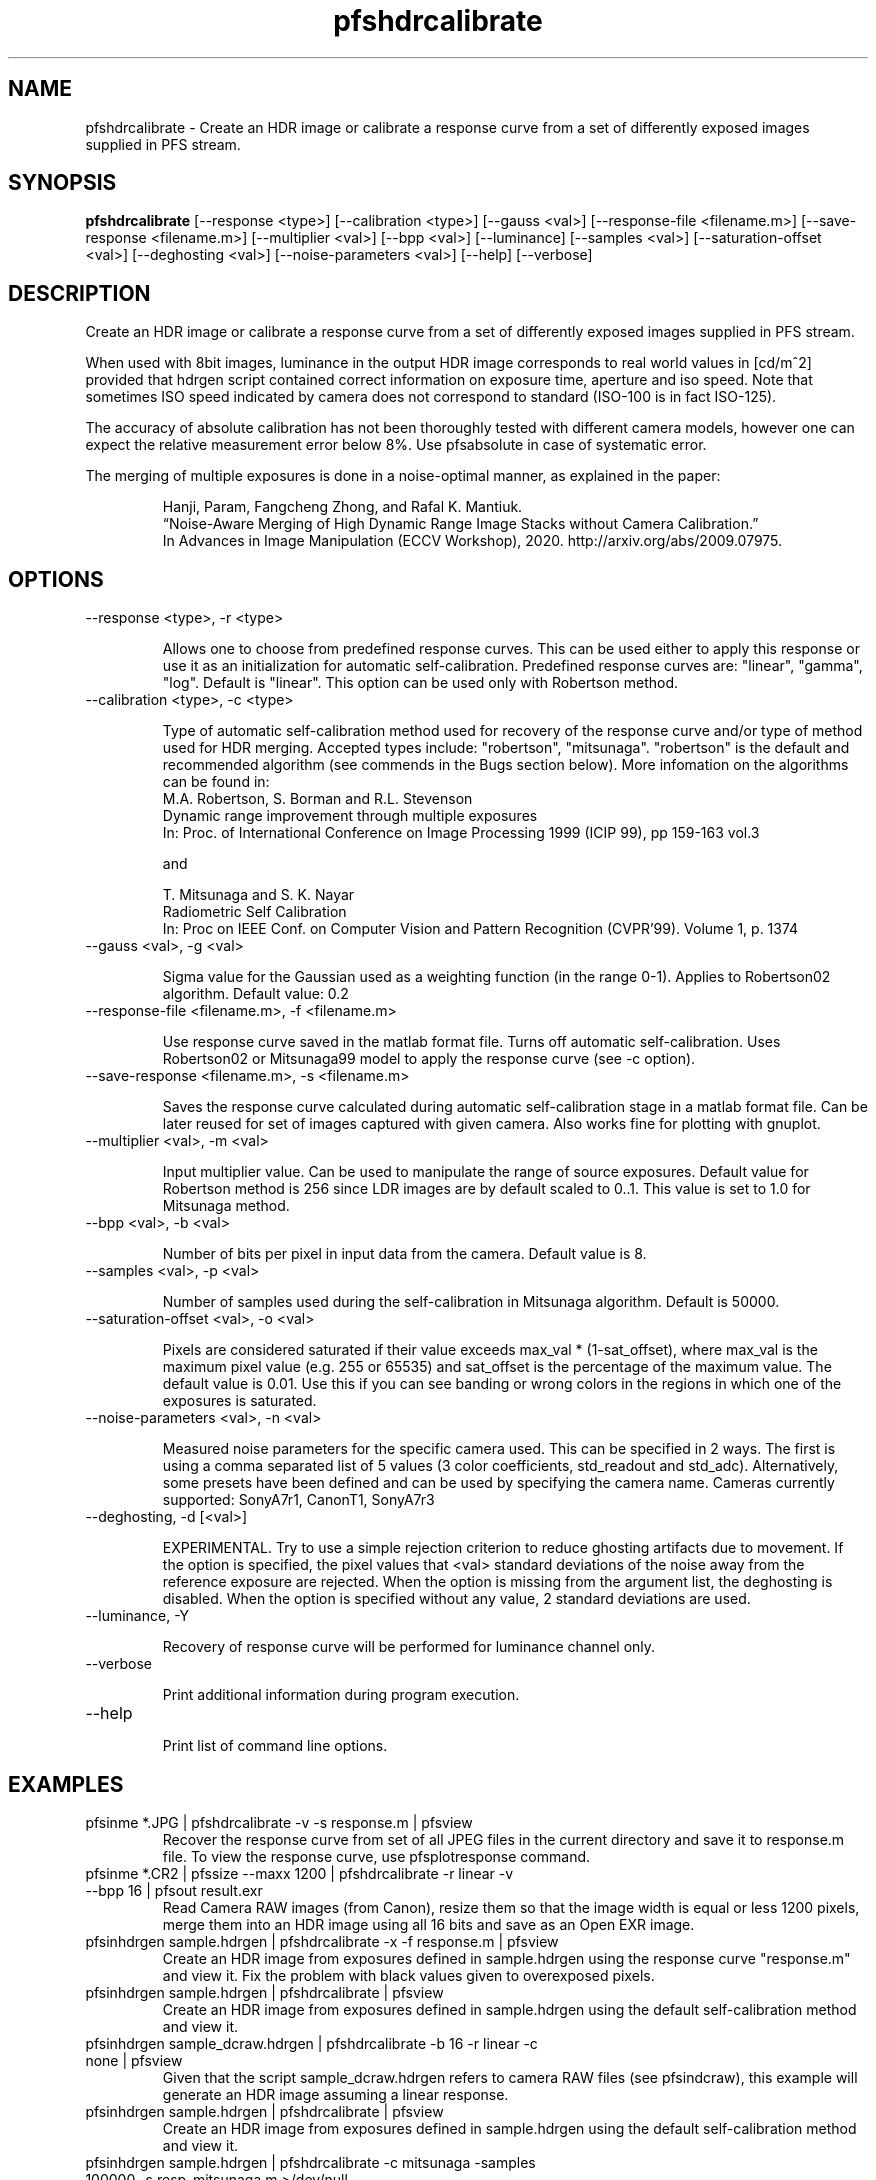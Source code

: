 .TH "pfshdrcalibrate" 1
.SH NAME
pfshdrcalibrate \- Create an HDR image or calibrate a response curve
from a set of differently exposed images supplied in PFS stream.

.SH SYNOPSIS
.B pfshdrcalibrate
[--response <type>] [--calibration <type>]
[--gauss <val>]
[--response-file <filename.m>]
[--save-response <filename.m>]
[--multiplier <val>] [--bpp <val>]
[--luminance] [--samples <val>]
[--saturation-offset <val>]
[--deghosting <val>]
[--noise-parameters <val>]
[--help] [--verbose]

.SH DESCRIPTION
Create an HDR image or calibrate a response curve from a set of
differently exposed images supplied in PFS stream.

When used with 8bit images, luminance in the output HDR image
corresponds to real world values in [cd/m^2] provided that hdrgen
script contained correct information on exposure time, aperture and
iso speed. Note that sometimes ISO speed indicated by camera does not
correspond to standard (ISO-100 is in fact ISO-125).

The accuracy of absolute calibration has not been thoroughly tested
with different camera models, however one can expect the relative
measurement error below 8%. Use pfsabsolute in case of systematic
error.

The merging of multiple exposures is done in a noise-optimal manner, as explained in the paper:
.IP
Hanji, Param, Fangcheng Zhong, and Rafal K. Mantiuk. 
.PD 0
.IP
“Noise-Aware Merging of High Dynamic Range Image Stacks without Camera Calibration.” 
.IP
In Advances in Image Manipulation (ECCV Workshop), 2020. http://arxiv.org/abs/2009.07975.

.SH OPTIONS
.TP
--response <type>, -r <type>

Allows one to choose from predefined response curves. This can be used
either to apply this response or use it as an initialization for
automatic self-calibration. Predefined response curves are: "linear",
"gamma", "log". Default is "linear". This option can be used only with Robertson method.

.TP
--calibration <type>, -c <type>

Type of automatic self-calibration method used for recovery of the
response curve and/or type of method used for HDR merging. Accepted
types include: "robertson", "mitsunaga". "robertson" is the default
and recommended algorithm (see commends in the Bugs section
below). More infomation on the algorithms can be found in:
.IP
M.A. Robertson,  S. Borman and R.L. Stevenson
.PD 0
.IP
Dynamic range improvement through multiple exposures
.IP
In: Proc. of International Conference on Image Processing 1999 (ICIP 99), pp 159-163 vol.3
.PD
.IP
and
.IP
T. Mitsunaga and S. K. Nayar
.PD 0
.IP
Radiometric Self Calibration
.IP
In: Proc on IEEE Conf. on Computer Vision and Pattern Recognition (CVPR'99). Volume 1, p. 1374
.TP
--gauss <val>, -g <val>

Sigma value for the Gaussian used as a weighting function (in the
range 0-1). Applies to Robertson02 algorithm. Default value: 0.2

.TP
--response-file <filename.m>, -f <filename.m>

Use response curve saved in the matlab format file. Turns off
automatic self-calibration. Uses Robertson02 or Mitsunaga99 model to apply the
response curve (see -c option).

.TP
--save-response <filename.m>, -s <filename.m>

Saves the response curve calculated during automatic self-calibration
stage in a matlab format file. Can be later reused for set of images
captured with given camera. Also works fine for plotting with gnuplot.

.TP
--multiplier <val>, -m <val>

Input multiplier value. Can be used to manipulate the range of source
exposures. Default value for Robertson method is 256 since LDR images
are by default scaled to 0..1. This value is set to 1.0 for Mitsunaga
method.

.TP
--bpp <val>, -b <val>

Number of bits per pixel in input data from the camera. Default value
is 8.

.TP
--samples <val>, -p <val>

Number of samples used during the self-calibration in Mitsunaga
algorithm. Default is 50000.

.TP
--saturation-offset <val>, -o <val>

Pixels are considered saturated if their value exceeds max_val * (1-sat_offset), where max_val is the maximum pixel value (e.g. 255 or 65535) and sat_offset is the percentage of the maximum value. The default value is 0.01. Use this if you can see banding or wrong colors in the regions in which one of the exposures is saturated. 

.TP
--noise-parameters <val>, -n <val>

Measured noise parameters for the specific camera used. This can be
specified in 2 ways. The first is using a comma separated list of 5
values (3 color coefficients, std_readout and std_adc). Alternatively,
some presets have been defined and can be used by specifying the camera
name. Cameras currently supported: SonyA7r1, CanonT1, SonyA7r3

.TP
--deghosting, -d [<val>]

EXPERIMENTAL. Try to use a simple rejection criterion to reduce
ghosting artifacts due to movement. If the option is specified, the
pixel values that <val> standard deviations of the noise away from the
reference exposure are rejected. When the option is missing from the
argument list, the deghosting is disabled. When the option is
specified without any value, 2 standard deviations are used.

.TP
--luminance, -Y

Recovery of response curve will be performed for luminance channel only.

.TP
--verbose

Print additional information during program execution.
.TP
--help

Print list of command line options.

.SH EXAMPLES
.TP
pfsinme *.JPG | pfshdrcalibrate -v -s response.m | pfsview
.IP
Recover the response curve from set of all JPEG files in the current
directory and save it to response.m file. To view the response curve,
use pfsplotresponse command.
.TP
pfsinme *.CR2 | pfssize  --maxx 1200 | pfshdrcalibrate -r linear -v --bpp 16 | pfsout result.exr
.IP
Read Camera RAW images (from Canon), resize them so that the image
width is equal or less 1200 pixels, merge them into an HDR image
using all 16 bits and save as an Open EXR image.
.TP
pfsinhdrgen sample.hdrgen | pfshdrcalibrate -x -f response.m | pfsview
.IP
Create an HDR image from exposures defined in sample.hdrgen using the
response curve "response.m" and view it. Fix the problem with black
values given to overexposed pixels.
.TP
pfsinhdrgen sample.hdrgen | pfshdrcalibrate | pfsview
.IP
Create an HDR image from exposures defined in sample.hdrgen using the
default self-calibration method and view it.
.TP
pfsinhdrgen sample_dcraw.hdrgen | pfshdrcalibrate -b 16 -r linear -c none | pfsview
.IP
Given that the script sample_dcraw.hdrgen refers to camera RAW files
(see pfsindcraw), this example will generate an HDR image assuming a
linear response.
.TP
pfsinhdrgen sample.hdrgen | pfshdrcalibrate | pfsview
.IP
Create an HDR image from exposures defined in sample.hdrgen using the
default self-calibration method and view it.
.TP
pfsinhdrgen sample.hdrgen | pfshdrcalibrate -c mitsunaga -samples 100000 -s resp_mitsunaga.m >/dev/null
.IP
Create an HDR image from exposures defined in sample.hdrgen using the
mitsunaga self-calibration method with 100000 samples and save it to "resp_mitsunaga.m".
.SH "SEE ALSO"
.BR pfsplotresponse (1)
.BR pfsinhdrgen (1)
.BR jpeg2hdrgen (1)
.BR pfsview (1)
.BR pfsindcraw (1)
.BR pfsabsolute (1)
.BR pfsglview (1)
.SH BUGS
Currently Mitsunaga and Nayar's method does not produce reliable
camera response curves. Robertson's method should be used instead.
.PP
Pink pixels may appear in saturated areas of outdated version of DCRAW is used. It is recommended to install libraw instead of DCRAW (which is discontinued). 
.PP
Robertson's method may produce banding or wrong colors in saturated areas. For best results, there should be a sufficient numbers of exposures in which no pixels is over- or under-saturated in
all the exposures. It is possible to fix these issues with some
heuristics (as most HDR merging software does), but it is currently
not done in this release. pfscalibration was meant to be used for
research purposes and getting accurate result is more important than
generating good looking images. The heuristics could hide the well
visible artifacts, but would also introduce error to the measurements.
.PP
For any other issues please report bugs and comments on implementation
to the discussion group http://groups.google.com/group/pfstools


